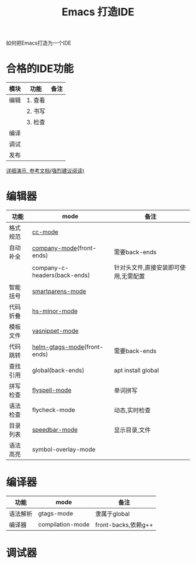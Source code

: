 #+BEGIN_COMMENT
| 名称       | 简述         | 取值               | 备注                 |
|------------+--------------+--------------------+----------------------|
| TITLE      | 标题         |                    |                      |
|------------+--------------+--------------------+----------------------|
| LAYOUT     | hexo排版模式 | post               |                      |
|------------+--------------+--------------------+----------------------|
| CATEGORIES | 分类仓库     | IDE, gnu, protocal |                      |
|            |              | system, tool       |                      |
|------------+--------------+--------------------+----------------------|
| TAGS       | 标签         |                    | gnu仓库的要打gun标签 |
|------------+--------------+--------------------+----------------------|
#+END_COMMENT

#+TITLE: Emacs 打造IDE
#+LAYOUT: post
#+CATEGORIES: gnu
#+TAGS: gnu,emacs,IDE,CC mode

如何把Emacs打造为一个IDE

#+HTML: <!-- more -->
* 合格的IDE功能
  | 模块 | 功能    | 备注 |
  |------+---------+------|
  | 编辑 | 1. 查看 |      |
  |      | 2. 书写 |      |
  |      | 3. 检查 |      |
  |------+---------+------|
  | 编译 |         |      |
  |------+---------+------|
  | 调试 |         |      |
  |------+---------+------|
  | 发布 |         |      |
  |------+---------+------|

  [[http://tuhdo.github.io/c-ide.html][详细演示, 参考文档(强烈建议阅读)]]

* 编辑器

  | 功能     | mode                         | 备注                                 |
  |----------+------------------------------+--------------------------------------|
  | 格式规范 | [[file:emacs_cc-mode.org][cc-mode]]                      |                                      |
  |----------+------------------------------+--------------------------------------|
  | 自动补全 | [[file:emacs_company-mode.org][company-mode]](front-ends)     | 需要back-ends                        |
  |          | company-c-headers(back-ends) | 针对头文件,直接安装即可使用,无需配置 |
  |----------+------------------------------+--------------------------------------|
  | 智能括号 | [[file:emacs_smartparens-mode.org][smartparens-mode]]             |                                      |
  |----------+------------------------------+--------------------------------------|
  | 代码折叠 | [[file:emacs_hs-mode.org][hs-minor-mode]]                |                                      |
  |----------+------------------------------+--------------------------------------|
  | 模板文件 | [[file:emacs_yasnippet-mode.org][yasnippet-mode]]               |                                      |
  |----------+------------------------------+--------------------------------------|
  | 代码跳转 | [[file:emacs_helm-gtags-mode][helm-gtags-mode]](front-ends)  | 需要back-ends                        |
  | 查找引用 | global(back-ends)            | apt install global                   |
  |----------+------------------------------+--------------------------------------|
  | 拼写检查 | [[file:emacs_flyspell-mode.org][flyspell-mode]]                | 单词拼写                             |
  |----------+------------------------------+--------------------------------------|
  | 语法检查 | flycheck-mode                | 动态,实时检查                        |
  |----------+------------------------------+--------------------------------------|
  | 目录列表 | [[file:emacs_speedbar-mode.org][speedbar-mode]]                | 显示目录,文件                        |
  |----------+------------------------------+--------------------------------------|
  | 语法高亮 | symbol-overlay-mode          |                                      |
  |----------+------------------------------+--------------------------------------|

* 编译器
  | 功能     | mode             | 备注                |
  |----------+------------------+---------------------|
  | 语法解析 | gtags-mode       | 隶属于global        |
  |----------+------------------+---------------------|
  | 编译器   | compilation-mode | front-backs,依赖g++ |
  |----------+------------------+---------------------|

* 调试器


